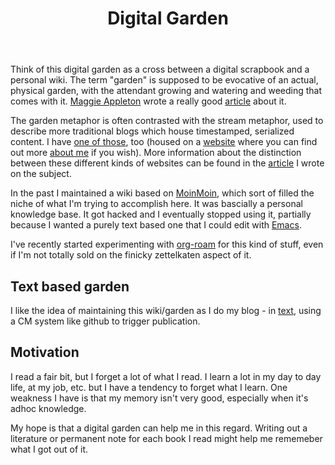 :PROPERTIES:
:ID:       E9DDE472-8D71-4547-992C-56D16AE6A5E5
:END:
#+title: Digital Garden

Think of this digital garden as a cross between a digital scrapbook and a
personal wiki.  The term "garden" is supposed to be evocative of an actual,
physical garden, with the attendant growing and watering and weeding that
comes with it.  [[https://maggieappleton.com][Maggie Appleton]] wrote a really good [[https://maggieappleton.com/garden-history][article]] about it.

The garden metaphor is often contrasted with the stream metaphor, used to
describe more traditional blogs which house timestamped, serialized content.
I have [[https://desmondrivet.com/posts/lifestream][one of those]], too (housed on a [[https://desmondrivet.com][website]] where you can find out more
[[https://desmondrivet.com/about][about me]] if you wish).  More information about the distinction between these
different kinds of websites can be found in the [[https://desmondrivet.com/2020/05/01/wikis-and-blogs][article]] I wrote on the
subject.

In the past I maintained a wiki based on [[id:0EC8EBA9-030B-4337-8019-3525049D6F79][MoinMoin]], which sort of filled the
niche of what I'm trying to accomplish here.  It was bascially a personal
knowledge base.  It got hacked and I eventually stopped using it, partially
because I wanted a purely text based one that I could edit with [[id:e8f63911-0c0b-4f37-9aed-b2e415144f9d][Emacs]].

I've recently started experimenting with [[id:5942bb24-580d-49b6-a941-28c172b4d7b5][org-roam]] for this kind of stuff,
even if I'm not totally sold on the finicky zettelkaten aspect of it.

** Text based garden

I like the idea of maintaining this wiki/garden as I do my blog - in [[id:a2e09732-e1f9-4e01-a5fa-74092ae75cd5][text]],
using a CM system like github to trigger publication.

** Motivation

I read a fair bit, but I forget a lot of what I read.  I learn a lot in my
day to day life, at my job, etc. but I have a tendency to forget what I
learn.  One weakness I have is that my memory isn't very good, especially
when it's adhoc knowledge.

My hope is that a digital garden can help me in this regard.  Writing out a
literature or permanent note for each book I read might help me rememeber
what I got out of it.

